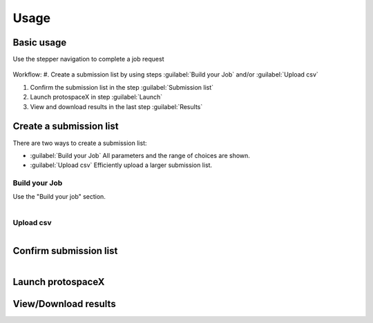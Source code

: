 Usage
=====


Basic usage
-----------

Use the stepper navigation to complete a job request  

.. figure:: /_static/images/stepper.png
   :width: 90%
   :align: center
   :alt: Stepper navigation


Workflow:  
#. Create a submission list by using steps :guilabel:`Build your Job` and/or :guilabel:`Upload csv`

#. Confirm the submission list in the step :guilabel:`Submission list`

#. Launch protospaceX in step :guilabel:`Launch`

#. View and download results in the last step :guilabel:`Results`


Create a submission list
------------------------
There are two ways to create a submission list:

* :guilabel:`Build your Job` All parameters and the range of choices are shown.

* :guilabel:`Upload csv` Efficiently upload a larger submission list.

Build your Job
~~~~~~~~~~~~~~

Use the "Build your job" section.

.. figure:: /_static/images/BuildYourJob.png
   :width: 100%
   :align: left
   :alt: Build your Job
   
Upload csv
~~~~~~~~~~
.. figure:: /_static/images/UploadCsv.png
   :width: 30%
   :align: left
   :alt: Upload csv
   
   

Confirm submission list
-----------------------

.. figure:: /_static/images/SubmissionList.png
   :width: 100%
   :align: left
   :alt: Submission List
 
Launch protospaceX
------------------

.. figure:: /_static/images/launch.png
   :width: 50%
   :align: center
   :alt: launch
   
   
View/Download results
---------------------

.. figure:: /_static/images/Results.png
   :width: 100%
   :align: left
   :alt: View/Download results


   
.. autosummary::
   :toctree: generated

